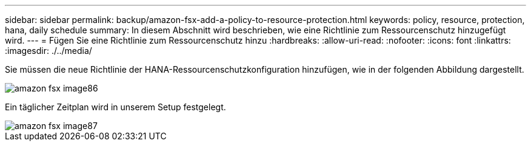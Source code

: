 ---
sidebar: sidebar 
permalink: backup/amazon-fsx-add-a-policy-to-resource-protection.html 
keywords: policy, resource, protection, hana, daily schedule 
summary: In diesem Abschnitt wird beschrieben, wie eine Richtlinie zum Ressourcenschutz hinzugefügt wird. 
---
= Fügen Sie eine Richtlinie zum Ressourcenschutz hinzu
:hardbreaks:
:allow-uri-read: 
:nofooter: 
:icons: font
:linkattrs: 
:imagesdir: ./../media/


[role="lead"]
Sie müssen die neue Richtlinie der HANA-Ressourcenschutzkonfiguration hinzufügen, wie in der folgenden Abbildung dargestellt.

image::amazon-fsx-image86.png[amazon fsx image86]

Ein täglicher Zeitplan wird in unserem Setup festgelegt.

image::amazon-fsx-image87.png[amazon fsx image87]

